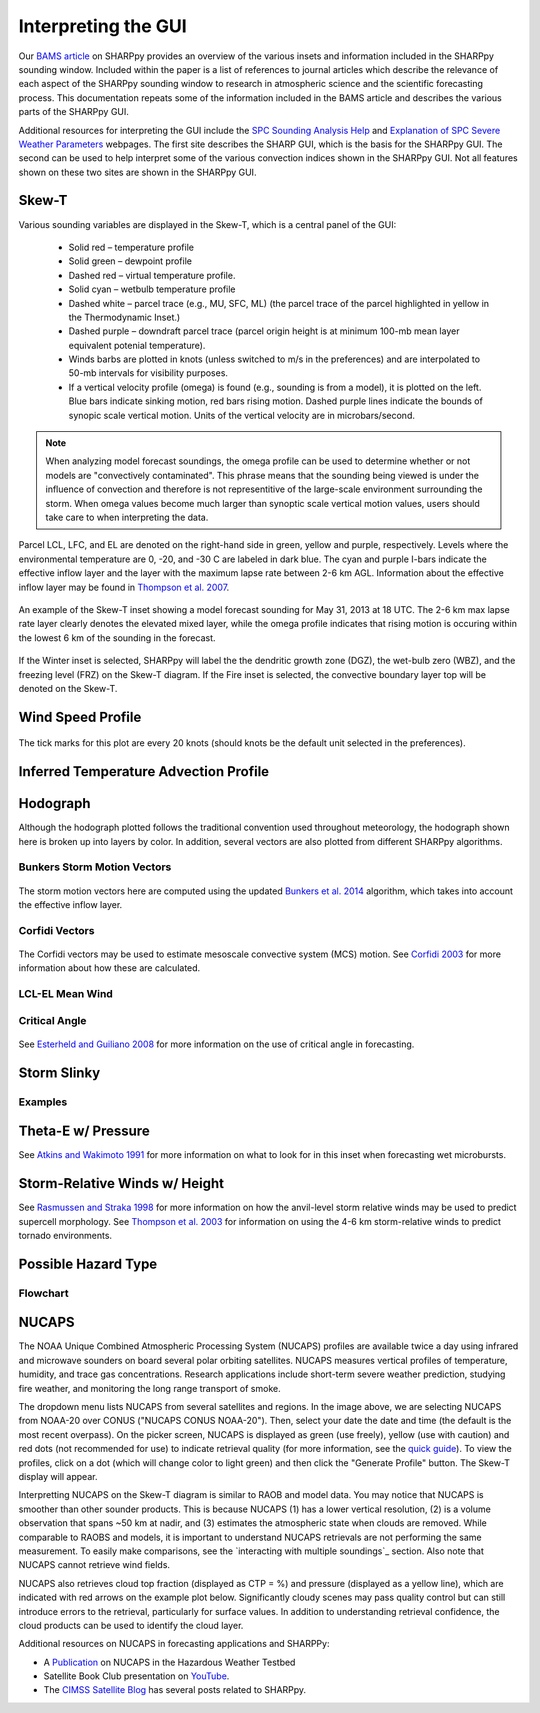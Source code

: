 .. _Interpreting_with_the_GUI:

.. raw:: html

    <style> .red {color:red}
    .green{color:green}
    .cyan{color:#00D7D7}
    .purple{color:purple}
    .blue{color:blue}
    .yellow{color:#CDCD00}

    </style>

.. role:: red
.. role:: green
.. role:: cyan
.. role:: purple
.. role:: blue
.. role:: yellow

Interpreting the GUI
========================

Our `BAMS article <http://journals.ametsoc.org/doi/abs/10.1175/BAMS-D-15-00309.1>`_ on SHARPpy provides an overview of the various insets and information included in the SHARPpy sounding window.  Included within the paper is a list of references to journal articles which describe the relevance of each aspect of the SHARPpy sounding window to research in atmospheric science and the scientific forecasting process.  This documentation repeats some of the information included in the BAMS article and describes the various parts of the SHARPpy GUI.

Additional resources for interpreting the GUI include the `SPC Sounding Analysis Help <http://www.spc.noaa.gov/exper/soundings/help/>`_ and `Explanation of SPC Severe Weather Parameters <http://www.spc.noaa.gov/sfctest/help/sfcoa.html>`_ webpages.  The first site describes the SHARP GUI, which is the basis for the SHARPpy GUI.  The second can be used to help interpret some of the various convection indices shown in the SHARPpy GUI.  Not all features shown on these two sites are shown in the SHARPpy GUI.

Skew-T
------

Various sounding variables are displayed in the Skew-T, which is a central panel of the GUI:

    * Solid :red:`red` – temperature profile
    * Solid :green:`green` – dewpoint profile
    * Dashed :red:`red` – virtual temperature profile.
    * Solid :cyan:`cyan` – wetbulb temperature profile
    * Dashed white – parcel trace (e.g., MU, SFC, ML) (the parcel trace of the parcel highlighted in yellow in the Thermodynamic Inset.)
    * Dashed :purple:`purple` – downdraft parcel trace (parcel origin height is at minimum 100-mb mean layer equivalent potenial temperature).
    * Winds barbs are plotted in knots (unless switched to m/s in the preferences) and are interpolated to 50-mb intervals for visibility purposes.
    * If a vertical velocity profile (omega) is found (e.g., sounding is from a model), it is plotted on the left. :blue:`Blue` bars indicate sinking motion, :red:`red` bars rising motion. Dashed :purple:`purple` lines indicate the bounds of synopic scale vertical motion.  Units of the vertical velocity are in microbars/second.

.. note::
    When analyzing model forecast soundings, the omega profile can be used to determine whether or not models are "convectively contaminated".  This phrase means that the sounding being viewed is under the influence of convection and therefore is not representitive of the large-scale environment surrounding the storm.  When omega values become much larger than synoptic scale vertical motion values, users should take care to when interpreting the data.

Parcel LCL, LFC, and EL are denoted on the right-hand side in :green:`green`, :yellow:`yellow` and :purple:`purple`, respectively.  Levels where the environmental temperature are 0, -20, and -30 C are labeled in dark blue.  The :cyan:`cyan` and :purple:`purple` I-bars indicate the effective inflow layer and the layer with the maximum lapse rate between 2-6 km AGL.  Information about the effective inflow layer may be found in `Thompson et al. 2007 <https://www.spc.noaa.gov/publications/thompson/effective.pdf>`_.


.. figure:: tutorial_imgs/effective_inflow.png
    :scale: 50%
    :align: center

    An example of the Skew-T inset showing a model forecast sounding for May 31, 2013 at 18 UTC.  The 2-6 km max lapse rate layer clearly denotes the elevated mixed layer, while the omega profile indicates that rising motion is occuring within the lowest 6 km of the sounding in the forecast.

If the Winter inset is selected, SHARPpy will label the the dendritic growth zone (DGZ), the wet-bulb zero (WBZ), and the freezing level (FRZ) on the Skew-T diagram.  If the Fire inset is selected, the convective boundary layer top will be denoted on the Skew-T.

Wind Speed Profile
------------------

.. figure:: tutorial_imgs/wind_speed_height.png
    :scale: 30%
    :align: center

    The tick marks for this plot are every 20 knots (should knots be the default unit selected in the preferences).

Inferred Temperature Advection Profile
--------------------------------------

.. image:: tutorial_imgs/temp_adv_height.png
    :scale: 30%
    :align: center

Hodograph
---------

Although the hodograph plotted follows the traditional convention used throughout meteorology, the hodograph shown here is broken up into layers by color.  In addition, several vectors are also plotted from different SHARPpy algorithms.

Bunkers Storm Motion Vectors
^^^^^^^^^^^^^^^^^^^^^^^^^^^^

.. figure:: tutorial_imgs/hodograph_bunkers.png
    :scale: 30%
    :align: center

The storm motion vectors here are computed using the updated `Bunkers et al. 2014 <http://www.weather.gov/media/unr/soo/scm/2014-JOM11.pdf>`_ algorithm, which takes into account the effective inflow layer.


Corfidi Vectors
^^^^^^^^^^^^^^^

.. figure:: tutorial_imgs/hodograph_corfidi.png
    :scale: 30%
    :align: center

The Corfidi vectors may be used to estimate mesoscale convective system (MCS) motion.  See `Corfidi 2003 <https://www.spc.noaa.gov/publications/corfidi/mcs2003.pdf>`_ for more information about how these are calculated.

LCL-EL Mean Wind
^^^^^^^^^^^^^^^^

.. figure:: tutorial_imgs/hodograph_mean_wind.png
    :scale: 30%
    :align: center

Critical Angle
^^^^^^^^^^^^^^

.. figure:: tutorial_imgs/hodograph_critical.png
    :scale: 30%
    :align: center

See `Esterheld and Guiliano 2008 <http://www.ejssm.org/ojs/index.php/ejssm/article/view/33>`_ for more information on the use of critical angle in forecasting.

Storm Slinky
------------

.. image:: tutorial_imgs/slinky_description.png
    :scale: 30%
    :align: center

Examples
^^^^^^^^

.. image:: tutorial_imgs/slinky_supercell.png
    :scale: 30%
    :align: center

.. image:: tutorial_imgs/slinky_single_cell.png
    :scale: 30%
    :align: center

.. image:: tutorial_imgs/slinky_warning.png
    :scale: 30%
    :align: center

Theta-E w/ Pressure
-------------------

.. image:: tutorial_imgs/theta-e.png
    :scale: 30%
    :align: center

See `Atkins and Wakimoto 1991 <https://journals.ametsoc.org/doi/pdf/10.1175/1520-0434%281991%29006%3C0470%3AWMAOTS%3E2.0.CO%3B2>`_ for more information on what to look for in this inset when forecasting wet microbursts.

Storm-Relative Winds w/ Height
------------------------------

.. image:: tutorial_imgs/srw.png
    :scale: 30%
    :align: center

See `Rasmussen and Straka 1998 <https://journals.ametsoc.org/doi/pdf/10.1175/1520-0493%281998%29126%3C2406%3AVISMPI%3E2.0.CO%3B2>`_ for more information on how the anvil-level storm relative winds may be used to predict supercell morphology.  See `Thompson et al. 2003 <https://www.spc.noaa.gov/publications/thompson/ruc_waf.pdf>`_ for information on using the 4-6 km storm-relative winds to predict tornado environments.

Possible Hazard Type
--------------------

.. image:: tutorial_imgs/pht.png
    :scale: 30%
    :align: center

Flowchart
^^^^^^^^^

.. image:: tutorial_imgs/pht_flowchart.png
    :scale: 30%
    :align: center

NUCAPS
--------------------
The NOAA Unique Combined Atmospheric Processing System (NUCAPS) profiles are available twice a day using infrared and microwave sounders on board several polar orbiting satellites. NUCAPS measures vertical profiles of temperature, humidity, and trace gas concentrations. Research applications include short-term severe weather prediction, studying fire weather, and monitoring the long range transport of smoke.

.. image:: tutorial_imgs/nucaps_picker.png

The dropdown menu lists NUCAPS from several satellites and regions. In the image above, we are selecting NUCAPS from NOAA-20 over CONUS ("NUCAPS CONUS NOAA-20"). Then, select your date the date and time (the default is the most recent overpass). On the picker screen, NUCAPS is displayed as green (use freely), yellow (use with caution) and red dots (not recommended for use) to indicate retrieval quality (for more information, see the `quick guide <https://weather.msfc.nasa.gov/nucaps/qg/NUCAPS-QF-quick-guide.pdf>`_). To view the profiles, click on a dot (which will change color to light green) and then click the "Generate Profile" button. The Skew-T display will appear.

Interpretting NUCAPS on the Skew-T diagram is similar to RAOB and model data. You may notice that NUCAPS is smoother than other sounder products. This is because NUCAPS (1) has a lower vertical resolution, (2) is a volume observation that spans ~50 km at nadir, and (3) estimates the atmospheric state when clouds are removed. While comparable to RAOBS and models, it is important to understand NUCAPS retrievals are not performing the same measurement. To easily make comparisons, see the `interacting with multiple soundings`_ section. Also note that NUCAPS cannot retrieve wind fields.

.. image:: tutorial_imgs/nucaps_profile.png

NUCAPS also retrieves cloud top fraction (displayed as CTP = %) and pressure (displayed as a yellow line), which are indicated with red arrows on the example plot below. Significantly cloudy scenes may pass quality control but can still introduce errors to the retrieval, particularly for surface values. In addition to understanding retrieval confidence, the cloud products can be used to identify the cloud layer.


Additional resources on NUCAPS in forecasting applications and SHARPPy:

* A `Publication <https://doi.org/10.3390/rs12050886>`_ on NUCAPS in the Hazardous Weather Testbed

* Satellite Book Club presentation on `YouTube <https://www.youtube.com/watch?v=7G1qe3nrKSQ>`_.

* The `CIMSS Satellite Blog <https://cimss.ssec.wisc.edu/satellite-blog/?s=sharppy>`_ has several posts related to SHARPpy.
